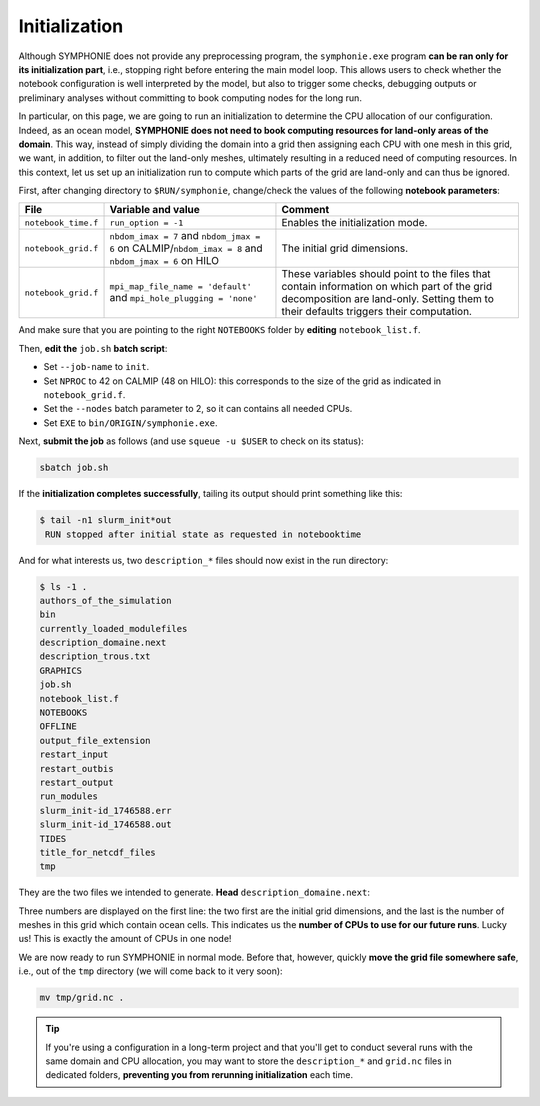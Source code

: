 Initialization
==============

Although SYMPHONIE does not provide any preprocessing program, the
``symphonie.exe`` program **can be ran only for its initialization part**, i.e.,
stopping right before entering the main model loop. This allows users to check whether
the notebook configuration is well interpreted by the model, but also to trigger some
checks, debugging outputs or preliminary analyses without committing to book computing
nodes for the long run.

In particular, on this page, we are going to run an initialization to determine the
CPU allocation of our configuration. Indeed, as an ocean model, **SYMPHONIE does not
need to book computing resources for land-only areas of the domain**. This way, instead
of simply dividing the domain into a grid then assigning each CPU with one mesh in this
grid, we want, in addition, to filter out the land-only meshes, ultimately resulting in
a reduced need of computing resources. In this context, let us set up an initialization
run to compute which parts of the grid are land-only and can thus be ignored.

First, after changing directory to ``$RUN/symphonie``, change/check the values of the
following **notebook parameters**:

.. list-table::
   :header-rows: 1

   * - File
     - Variable and value
     - Comment
   * - ``notebook_time.f``
     - ``run_option = -1``
     - Enables the initialization mode.
   * - ``notebook_grid.f``
     - ``nbdom_imax = 7`` and ``nbdom_jmax = 6`` on CALMIP/``nbdom_imax = 8`` and ``nbdom_jmax = 6`` on HILO
     - The initial grid dimensions.
   * - ``notebook_grid.f``
     - ``mpi_map_file_name = 'default'`` and ``mpi_hole_plugging = 'none'``
     - These variables should point to the files that contain information on which part of the grid decomposition are land-only. Setting them to their defaults triggers their computation.


And make sure that you are pointing to the right ``NOTEBOOKS`` folder by **editing**
``notebook_list.f``.

Then, **edit the** ``job.sh`` **batch script**:

* Set ``--job-name`` to ``init``.
* Set ``NPROC`` to 42 on CALMIP (48 on HILO): this corresponds to the size of the grid as indicated in ``notebook_grid.f``.
* Set the ``--nodes`` batch parameter to 2, so it can contains all needed CPUs.
* Set ``EXE`` to ``bin/ORIGIN/symphonie.exe``.


.. dropdown:: ``job.sh``

   .. tab-set::

      .. tab-item:: CALMIP

         .. code:: bash

            #!/bin/bash

            #SBATCH --job-name=init
            #SBATCH --nodes=2
            #SBATCH --ntasks-per-node=36
            #SBATCH --ntasks-per-core=1
            #SBATCH --time=15:00
            #SBATCH --output=slurm_%x-id_%j.out
            #SBATCH --error=slurm_%x-id_%j.err

            EXE=bin/ORIGIN/symphonie.exe
            NPROC=42
            INPUT=notebook_list.f

            ulimit -s unlimited

            module purge
            module load intel/18.2
            module load intelmpi/18.2
            module load hdf5/1.10.2-intelmpi
            module load netcdf/4.7.4-intelmpi
            module load pnetcdf/1.9.0-intelmpi
            module list 2>./run_modules

            echo -e "Launching...\n"

            mpiexec.hydra -np $NPROC $EXE $INPUT


      .. tab-item:: HILO

         .. code:: bash

            TODO


Next, **submit the job** as follows
(and use ``squeue -u $USER`` to check on its status):

.. code:: bash

   sbatch job.sh


If the **initialization completes successfully**, tailing its output should print
something like this:

.. code:: console

   $ tail -n1 slurm_init*out
    RUN stopped after initial state as requested in notebooktime


And for what interests us, two ``description_*`` files should now exist in the run
directory:

.. code:: console

   $ ls -1 .
   authors_of_the_simulation
   bin
   currently_loaded_modulefiles
   description_domaine.next
   description_trous.txt
   GRAPHICS
   job.sh
   notebook_list.f
   NOTEBOOKS
   OFFLINE
   output_file_extension
   restart_input
   restart_outbis
   restart_output
   run_modules
   slurm_init-id_1746588.err
   slurm_init-id_1746588.out
   TIDES
   title_for_netcdf_files
   tmp


They are the two files we intended to generate. **Head** ``description_domaine.next``:

.. tab-set::

   .. tab-item:: CALMIP

      .. code:: console

         $ head -n3 description_domaine.next
         7     6    36           ! Number of sub-domains in each direction & nbdom
               300         300  ! iglb jglb
         ------------------------


   .. tab-item:: HILO

      .. code:: console

         TODO


Three numbers are displayed on the first line: the two first are the initial grid
dimensions, and the last is the number of meshes in this grid which contain ocean cells.
This indicates us the **number of CPUs to use for our future runs**. Lucky us! This
is exactly the amount of CPUs in one node!

We are now ready to run SYMPHONIE in normal mode. Before that, however, quickly
**move the grid file somewhere safe**, i.e., out of the ``tmp`` directory (we will come
back to it very soon):

.. code:: bash

   mv tmp/grid.nc .


.. tip::

   If you're using a configuration in a long-term project and that you'll get to conduct
   several runs with the same domain and CPU allocation, you may want to store the
   ``description_*`` and ``grid.nc`` files in dedicated folders, **preventing you from
   rerunning initialization** each time.
